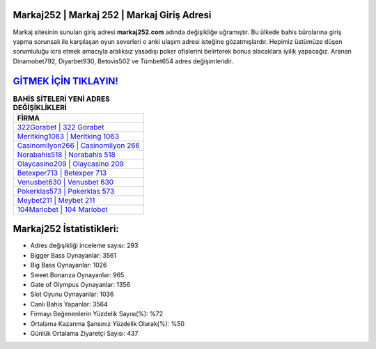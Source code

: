 ﻿Markaj252 | Markaj 252 | Markaj Giriş Adresi
===================================

.. image:: images/markaj-giris.jpg
   :width: 600
   
Markaj sitesinin sunulan giriş adresi **markaj252.com** adında değişikliğe uğramıştır. Bu ülkede bahis bürolarına giriş yapma sorunsalı ile karşılaşan oyun severleri o anki ulaşım adresi isteğine gözatmışlardır. Hepimiz üstümüze düşen sorumluluğu icra etmek amacıyla aralıksız yasadışı poker ofislerini belirterek bonus alacaklara iyilik yapacağız. Aranan Dinamobet792, Diyarbet930, Betovis502 ve Tümbet654 adres değişimleridir.

`GİTMEK İÇİN TIKLAYIN! <https://cutt.ly/QwVVg2Vk>`_
==============

.. list-table:: **BAHİS SİTELERİ YENİ ADRES DEĞİŞİKLİKLERİ**
   :widths: 100
   :header-rows: 1

   * - FİRMA
   * - `322Gorabet | 322 Gorabet <322gorabet-322-gorabet-gorabet-giris-adresi.html>`_
   * - `Meritking1063 | Meritking 1063 <meritking1063-meritking-1063-meritking-giris-adresi.html>`_
   * - `Casinomilyon266 | Casinomilyon 266 <casinomilyon266-casinomilyon-266-casinomilyon-giris-adresi.html>`_	 
   * - `Norabahis518 | Norabahis 518 <norabahis518-norabahis-518-norabahis-giris-adresi.html>`_	 
   * - `Olaycasino209 | Olaycasino 209 <olaycasino209-olaycasino-209-olaycasino-giris-adresi.html>`_ 
   * - `Betexper713 | Betexper 713 <betexper713-betexper-713-betexper-giris-adresi.html>`_
   * - `Venusbet630 | Venusbet 630 <venusbet630-venusbet-630-venusbet-giris-adresi.html>`_	 
   * - `Pokerklas573 | Pokerklas 573 <pokerklas573-pokerklas-573-pokerklas-giris-adresi.html>`_
   * - `Meybet211 | Meybet 211 <meybet211-meybet-211-meybet-giris-adresi.html>`_
   * - `104Mariobet | 104 Mariobet <104mariobet-104-mariobet-mariobet-giris-adresi.html>`_
	 
Markaj252 İstatistikleri:
===================================	 
* Adres değişikliği inceleme sayısı: 293
* Bigger Bass Oynayanlar: 3561
* Big Bass Oynayanlar: 1026
* Sweet Bonanza Oynayanlar: 965
* Gate of Olympus Oynayanlar: 1356
* Slot Oyunu Oynayanlar: 1036
* Canlı Bahis Yapanlar: 3564
* Firmayı Beğenenlerin Yüzdelik Sayısı(%): %72
* Ortalama Kazanma Şansınız Yüzdelik Olarak(%): %50
* Günlük Ortalama Ziyaretçi Sayısı: 437
